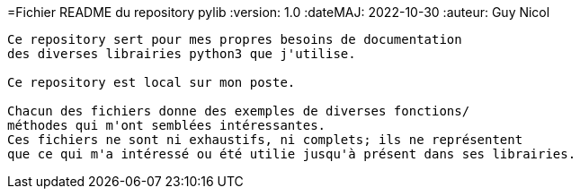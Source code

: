 =Fichier README du repository pylib
:version: 1.0
:dateMAJ: 2022-10-30
:auteur: Guy Nicol
----
Ce repository sert pour mes propres besoins de documentation
des diverses librairies python3 que j'utilise.

Ce repository est local sur mon poste.

Chacun des fichiers donne des exemples de diverses fonctions/
méthodes qui m'ont semblées intéressantes.
Ces fichiers ne sont ni exhaustifs, ni complets; ils ne représentent
que ce qui m'a intéressé ou été utilie jusqu'à présent dans ses librairies.
----
